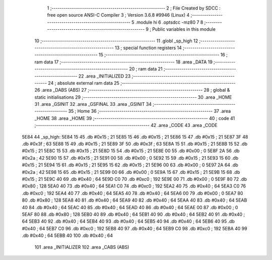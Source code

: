                               1 ;--------------------------------------------------------
                              2 ; File Created by SDCC : free open source ANSI-C Compiler
                              3 ; Version 3.6.8 #9946 (Linux)
                              4 ;--------------------------------------------------------
                              5 	.module hi
                              6 	.optsdcc -mz80
                              7 	
                              8 ;--------------------------------------------------------
                              9 ; Public variables in this module
                             10 ;--------------------------------------------------------
                             11 	.globl _sp_high
                             12 ;--------------------------------------------------------
                             13 ; special function registers
                             14 ;--------------------------------------------------------
                             15 ;--------------------------------------------------------
                             16 ; ram data
                             17 ;--------------------------------------------------------
                             18 	.area _DATA
                             19 ;--------------------------------------------------------
                             20 ; ram data
                             21 ;--------------------------------------------------------
                             22 	.area _INITIALIZED
                             23 ;--------------------------------------------------------
                             24 ; absolute external ram data
                             25 ;--------------------------------------------------------
                             26 	.area _DABS (ABS)
                             27 ;--------------------------------------------------------
                             28 ; global & static initialisations
                             29 ;--------------------------------------------------------
                             30 	.area _HOME
                             31 	.area _GSINIT
                             32 	.area _GSFINAL
                             33 	.area _GSINIT
                             34 ;--------------------------------------------------------
                             35 ; Home
                             36 ;--------------------------------------------------------
                             37 	.area _HOME
                             38 	.area _HOME
                             39 ;--------------------------------------------------------
                             40 ; code
                             41 ;--------------------------------------------------------
                             42 	.area _CODE
                             43 	.area _CODE
   5E84                      44 _sp_high:
   5E84 15                   45 	.db #0x15	; 21
   5E85 15                   46 	.db #0x15	; 21
   5E86 15                   47 	.db #0x15	; 21
   5E87 3F                   48 	.db #0x3f	; 63
   5E88 15                   49 	.db #0x15	; 21
   5E89 3F                   50 	.db #0x3f	; 63
   5E8A 15                   51 	.db #0x15	; 21
   5E8B 15                   52 	.db #0x15	; 21
   5E8C 15                   53 	.db #0x15	; 21
   5E8D 15                   54 	.db #0x15	; 21
   5E8E 00                   55 	.db #0x00	; 0
   5E8F 2A                   56 	.db #0x2a	; 42
   5E90 15                   57 	.db #0x15	; 21
   5E91 00                   58 	.db #0x00	; 0
   5E92 15                   59 	.db #0x15	; 21
   5E93 15                   60 	.db #0x15	; 21
   5E94 15                   61 	.db #0x15	; 21
   5E95 15                   62 	.db #0x15	; 21
   5E96 00                   63 	.db #0x00	; 0
   5E97 2A                   64 	.db #0x2a	; 42
   5E98 15                   65 	.db #0x15	; 21
   5E99 00                   66 	.db #0x00	; 0
   5E9A 15                   67 	.db #0x15	; 21
   5E9B 15                   68 	.db #0x15	; 21
   5E9C 40                   69 	.db #0x40	; 64
   5E9D C0                   70 	.db #0xc0	; 192
   5E9E 00                   71 	.db #0x00	; 0
   5E9F 80                   72 	.db #0x80	; 128
   5EA0 40                   73 	.db #0x40	; 64
   5EA1 C0                   74 	.db #0xc0	; 192
   5EA2 40                   75 	.db #0x40	; 64
   5EA3 C0                   76 	.db #0xc0	; 192
   5EA4 40                   77 	.db #0x40	; 64
   5EA5 40                   78 	.db #0x40	; 64
   5EA6 00                   79 	.db #0x00	; 0
   5EA7 80                   80 	.db #0x80	; 128
   5EA8 40                   81 	.db #0x40	; 64
   5EA9 40                   82 	.db #0x40	; 64
   5EAA 40                   83 	.db #0x40	; 64
   5EAB 40                   84 	.db #0x40	; 64
   5EAC 40                   85 	.db #0x40	; 64
   5EAD 40                   86 	.db #0x40	; 64
   5EAE 00                   87 	.db #0x00	; 0
   5EAF 80                   88 	.db #0x80	; 128
   5EB0 40                   89 	.db #0x40	; 64
   5EB1 40                   90 	.db #0x40	; 64
   5EB2 40                   91 	.db #0x40	; 64
   5EB3 40                   92 	.db #0x40	; 64
   5EB4 40                   93 	.db #0x40	; 64
   5EB5 40                   94 	.db #0x40	; 64
   5EB6 40                   95 	.db #0x40	; 64
   5EB7 C0                   96 	.db #0xc0	; 192
   5EB8 40                   97 	.db #0x40	; 64
   5EB9 C0                   98 	.db #0xc0	; 192
   5EBA 40                   99 	.db #0x40	; 64
   5EBB 40                  100 	.db #0x40	; 64
                            101 	.area _INITIALIZER
                            102 	.area _CABS (ABS)
